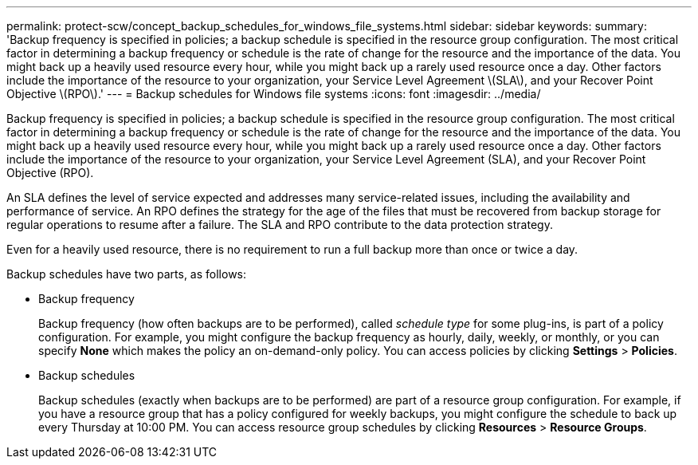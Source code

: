 ---
permalink: protect-scw/concept_backup_schedules_for_windows_file_systems.html
sidebar: sidebar
keywords: 
summary: 'Backup frequency is specified in policies; a backup schedule is specified in the resource group configuration. The most critical factor in determining a backup frequency or schedule is the rate of change for the resource and the importance of the data. You might back up a heavily used resource every hour, while you might back up a rarely used resource once a day. Other factors include the importance of the resource to your organization, your Service Level Agreement \(SLA\), and your Recover Point Objective \(RPO\).'
---
= Backup schedules for Windows file systems
:icons: font
:imagesdir: ../media/

[.lead]
Backup frequency is specified in policies; a backup schedule is specified in the resource group configuration. The most critical factor in determining a backup frequency or schedule is the rate of change for the resource and the importance of the data. You might back up a heavily used resource every hour, while you might back up a rarely used resource once a day. Other factors include the importance of the resource to your organization, your Service Level Agreement (SLA), and your Recover Point Objective (RPO).

An SLA defines the level of service expected and addresses many service-related issues, including the availability and performance of service. An RPO defines the strategy for the age of the files that must be recovered from backup storage for regular operations to resume after a failure. The SLA and RPO contribute to the data protection strategy.

Even for a heavily used resource, there is no requirement to run a full backup more than once or twice a day.

Backup schedules have two parts, as follows:

* Backup frequency
+
Backup frequency (how often backups are to be performed), called _schedule type_ for some plug-ins, is part of a policy configuration. For example, you might configure the backup frequency as hourly, daily, weekly, or monthly, or you can specify *None* which makes the policy an on-demand-only policy. You can access policies by clicking *Settings* > *Policies*.

* Backup schedules
+
Backup schedules (exactly when backups are to be performed) are part of a resource group configuration. For example, if you have a resource group that has a policy configured for weekly backups, you might configure the schedule to back up every Thursday at 10:00 PM. You can access resource group schedules by clicking *Resources* > *Resource Groups*.
